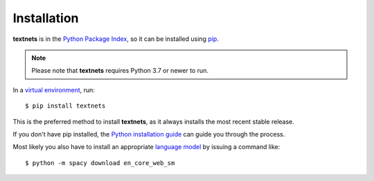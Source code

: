 .. highlight:: shell

============
Installation
============

**textnets** is in the `Python Package Index`_, so it can be installed using
`pip`_.

.. _`Python Package Index`: https://pypi.org/project/textnets/
.. _pip: https://pip.pypa.io

.. note::

   Please note that **textnets** requires Python 3.7 or newer to run.

In a `virtual environment`_, run::

   $ pip install textnets

.. _`virtual environment`: https://packaging.python.org/tutorials/installing-packages/#creating-virtual-environments

This is the preferred method to install **textnets**, as it always installs
the most recent stable release.

If you don't have pip installed, the `Python installation guide`_ can guide you
through the process.

.. _Python installation guide: http://docs.python-guide.org/en/latest/starting/installation/

Most likely you also have to install an appropriate `language model`_ by
issuing a command like::

   $ python -m spacy download en_core_web_sm

.. _`language model`: https://spacy.io/usage/models#download
